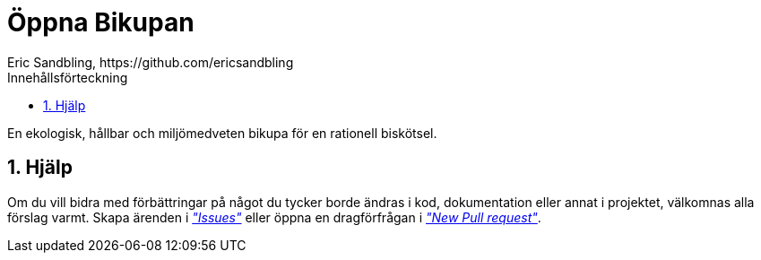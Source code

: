 = Öppna Bikupan
Eric Sandbling, https://github.com/ericsandbling
:toc:
:toc-title: Innehållsförteckning
:toclevels: 5
:sectnums:

// A sustainable and ecologically conscious bee hive designed for rational bee husbandry.

En ekologisk, hållbar och miljömedveten bikupa för en rationell biskötsel.

== Hjälp

Om du vill bidra med förbättringar på något du tycker borde ändras i kod, dokumentation eller annat i projektet, välkomnas alla förslag varmt. Skapa ärenden i https://github.com/ericsandbling/openBeeHive/issues[_"Issues"_] eller öppna en dragförfrågan i https://github.com/ericsandbling/openBeeHive/pulls[_"New Pull request"_].
